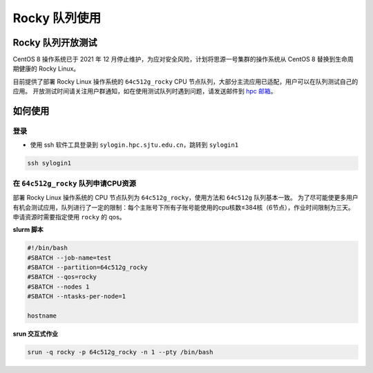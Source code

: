 Rocky 队列使用
==================

Rocky 队列开放测试
------------------

CentOS 8 操作系统已于 2021 年 12 月停止维护，为应对安全风险，计划将思源一号集群的操作系统从 CentOS 8 替换到生命周期健康的 Rocky Linux。

目前提供了部署 Rocky Linux 操作系统的 ``64c512g_rocky`` CPU 节点队列，大部分主流应用已适配，用户可以在队列测试自己的应用。
开放测试时间请关注用户群通知，如在使用测试队列时遇到问题，请发送邮件到 \ `hpc 邮箱 <mailto:hpc@sjtu.edu.cn>`__\ 。

如何使用
-----------------

登录
~~~~~~~~~~~~~~~~~

-  使用 ssh 软件工具登录到 ``sylogin.hpc.sjtu.edu.cn``，跳转到 ``sylogin1``

.. code:: bash

    ssh sylogin1

在 ``64c512g_rocky`` 队列申请CPU资源
~~~~~~~~~~~~~~~~~~~~~~~~~~~~~~~~~~~~~~~~~~~

部署 Rocky Linux 操作系统的 CPU 节点队列为 ``64c512g_rocky``，使用方法和 ``64c512g`` 队列基本一致。
为了尽可能使更多用户有机会测试应用，队列进行了一定的限制：每个主账号下所有子账号能使用的cpu核数≤384核（6节点），作业时间限制为三天。
申请资源时需要指定使用 ``rocky`` 的 qos。

**slurm 脚本**

.. code:: bash

    #!/bin/bash
    #SBATCH --job-name=test
    #SBATCH --partition=64c512g_rocky
    #SBATCH --qos=rocky
    #SBATCH --nodes 1
    #SBATCH --ntasks-per-node=1

    hostname

**srun 交互式作业**

.. code:: bash

    srun -q rocky -p 64c512g_rocky -n 1 --pty /bin/bash